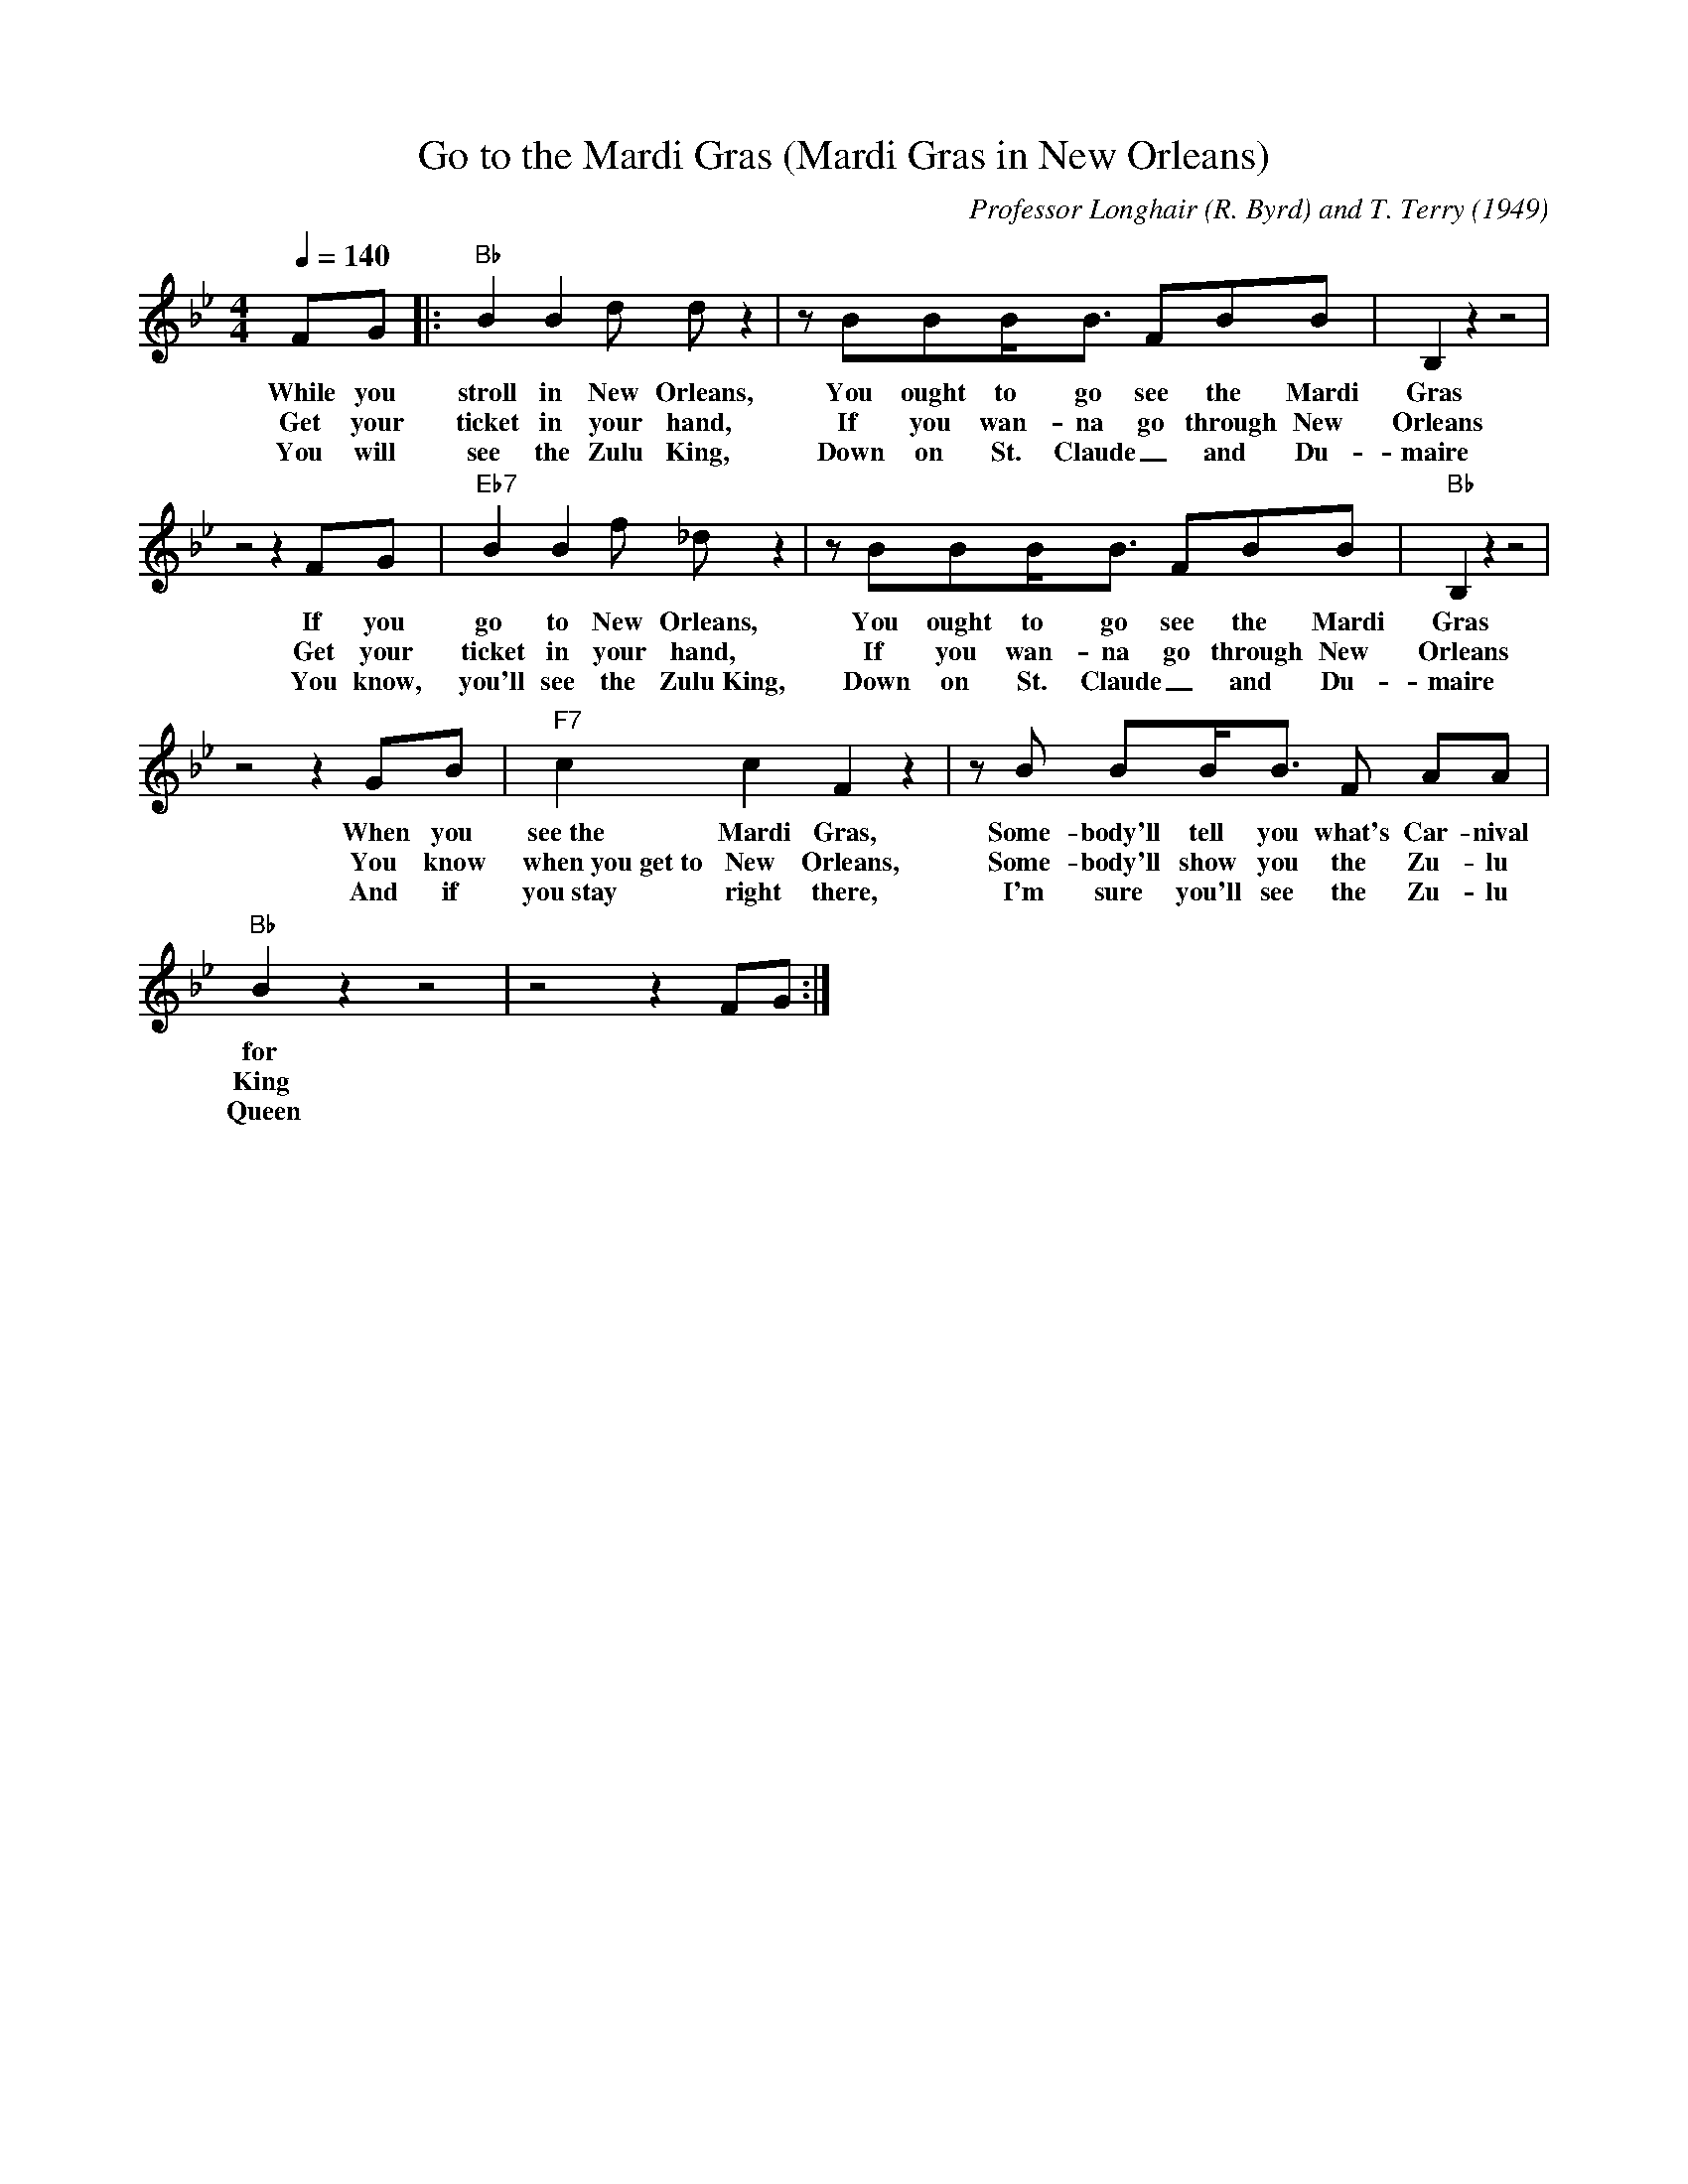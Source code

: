 X:1
T:Go to the Mardi Gras (Mardi Gras in New Orleans)
M:4/4
L:1/8
Q:1/4=140
R:Traditional
F:https://www.youtube.com/watch?v=N1oQDLE2lW8
C:Professor Longhair (R. Byrd) and T. Terry (1949)
K:Bbmaj
FG |: "Bb" B2B2 d d z2|z BBB/2B3/2 FBB| B,2 z2 z4 |
w:While you stroll in New Orleans, You ought to go see the Mardi Gras
w:Get your ticket in your hand, If you wan-na go through New Orleans
w:You will see the Zulu King, Down on St. Claude _and Du-maire
z4 z2 FG | "Eb7" B2B2 f _d z2|z BBB/2B3/2 FBB| "Bb" B,2 z2 z4 |
w:If you go to New Orleans, You ought to go see the Mardi Gras
w:Get your ticket in your hand, If you wan-na go through New Orleans
w:You know, you'll see the Zulu~King, Down on St. Claude _and Du-maire
z4 z2 GB | "F7" c2 c2 F2 z2 | z B BB/2B3/2 F AA |
w:When you see~the Mardi Gras, Some-body'll tell you what's Car-nival
w:You know when~you~get~to New Orleans, Some-body'll show you the Zu-lu
w:And if you~stay right there, I'm sure you'll see the Zu-lu
"Bb" B2 z2 z4 | z4 z2 FG :|
w:for
w:King
w:Queen
